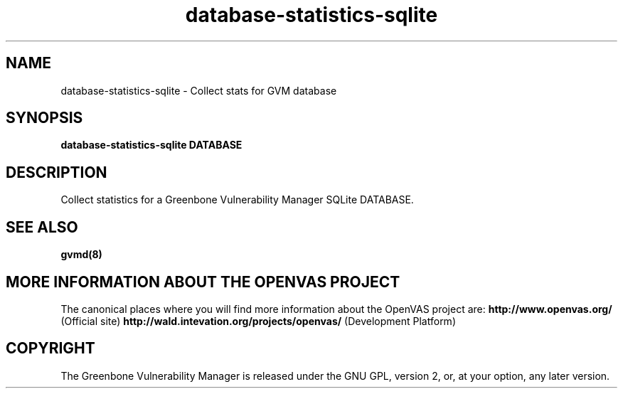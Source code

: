 .TH database-statistics-sqlite 8 User Manuals
.SH NAME
database-statistics-sqlite \- Collect stats for GVM database
.SH SYNOPSIS
\fBdatabase-statistics-sqlite DATABASE
\f1
.SH DESCRIPTION
Collect statistics for a Greenbone Vulnerability Manager SQLite DATABASE. 
.SH SEE ALSO
\fBgvmd(8)\f1
.SH MORE INFORMATION ABOUT THE OPENVAS PROJECT
The canonical places where you will find more information about the OpenVAS project are: \fBhttp://www.openvas.org/\f1 (Official site) \fBhttp://wald.intevation.org/projects/openvas/\f1 (Development Platform) 
.SH COPYRIGHT
The Greenbone Vulnerability Manager is released under the GNU GPL, version 2, or, at your option, any later version. 
